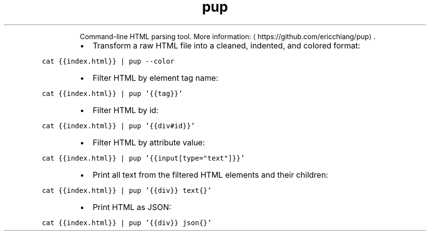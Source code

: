 .TH pup
.PP
.RS
Command\-line HTML parsing tool.
More information: \[la]https://github.com/ericchiang/pup\[ra]\&.
.RE
.RS
.IP \(bu 2
Transform a raw HTML file into a cleaned, indented, and colored format:
.RE
.PP
\fB\fCcat {{index.html}} | pup \-\-color\fR
.RS
.IP \(bu 2
Filter HTML by element tag name:
.RE
.PP
\fB\fCcat {{index.html}} | pup '{{tag}}'\fR
.RS
.IP \(bu 2
Filter HTML by id:
.RE
.PP
\fB\fCcat {{index.html}} | pup '{{div#id}}'\fR
.RS
.IP \(bu 2
Filter HTML by attribute value:
.RE
.PP
\fB\fCcat {{index.html}} | pup '{{input[type="text"]}}'\fR
.RS
.IP \(bu 2
Print all text from the filtered HTML elements and their children:
.RE
.PP
\fB\fCcat {{index.html}} | pup '{{div}} text{}'\fR
.RS
.IP \(bu 2
Print HTML as JSON:
.RE
.PP
\fB\fCcat {{index.html}} | pup '{{div}} json{}'\fR
